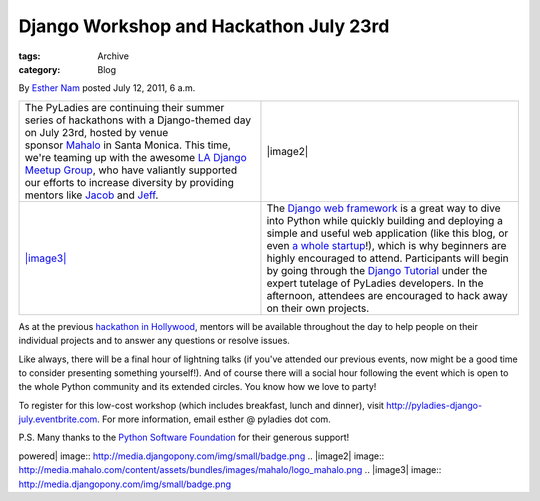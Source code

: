Django Workshop and Hackathon July 23rd
---------------------------------------

:tags: Archive
:category: Blog

By `Esther Nam </blog/author/esther/>`_ posted July 12, 2011, 6 a.m.

+--------------------------------------------------------------------------------------------------------------------------------------------------------------------------------------------------------------------------------------------------------------------------------------------------------------------------------------------------------------------------------------------------------------------------------------------------------------------------------+------------------------------------------------------------------------------------------------------------------------------------------------------------------------------------------------------------------------------------------------------------------------------------------------------------------------------------------------------------------------------------------------------------------------------------------------------------------------------------------------------------------------------------------------------------------------------------------------------------------------------------------------------------------------------------+
| The PyLadies are continuing their summer series of hackathons with a Django-themed day on July 23rd, hosted by venue sponsor \ `Mahalo <http://mahalo.com>`_ in Santa Monica. This time, we're teaming up with the awesome \ `LA Django Meetup Group <http://www.meetup.com/ladjango/>`_, who have valiantly supported our efforts to increase diversity by providing mentors like \ `Jacob <http://twitter.com/jacobburch>`_ and `Jeff <http://twitter.com/jeffschenck>`_.    | |image2|                                                                                                                                                                                                                                                                                                                                                                                                                                                                                                                                                                                                                                                                           |
+--------------------------------------------------------------------------------------------------------------------------------------------------------------------------------------------------------------------------------------------------------------------------------------------------------------------------------------------------------------------------------------------------------------------------------------------------------------------------------+------------------------------------------------------------------------------------------------------------------------------------------------------------------------------------------------------------------------------------------------------------------------------------------------------------------------------------------------------------------------------------------------------------------------------------------------------------------------------------------------------------------------------------------------------------------------------------------------------------------------------------------------------------------------------------+
| `|image3| <http://djangopony.com/>`_                                                                                                                                                                                                                                                                                                                                                                                                                                           | The \ `Django web framework  </admin/blog/blogpost/add/www.djangoproject.com>`_\ is a great way to dive into Python while quickly building and deploying a simple and useful web application (like this blog, or even \ `a whole startup <http://www.women2.org/from-web-designer-to-django-webapp-developer-tracy-osborn-launches-weddinginvitelove/>`_!), which is why beginners are highly encouraged to attend. Participants will begin by going through the \ `Django Tutorial <https://docs.djangoproject.com/en/1.3/intro/tutorial01/>`_ under the expert tutelage of PyLadies developers. In the afternoon, attendees are encouraged to hack away on their own projects.   |
+--------------------------------------------------------------------------------------------------------------------------------------------------------------------------------------------------------------------------------------------------------------------------------------------------------------------------------------------------------------------------------------------------------------------------------------------------------------------------------+------------------------------------------------------------------------------------------------------------------------------------------------------------------------------------------------------------------------------------------------------------------------------------------------------------------------------------------------------------------------------------------------------------------------------------------------------------------------------------------------------------------------------------------------------------------------------------------------------------------------------------------------------------------------------------+

As at the previous `hackathon in
Hollywood </blog/recap-june-2011-hollywood-hackathon-at-border-stylo/>`_,
mentors will be available throughout the day to help people on their
individual projects and to answer any questions or resolve issues.

Like always, there will be a final hour of lightning talks (if you've
attended our previous events, now might be a good time to consider
presenting something yourself!). And of course there will a social hour
following the event which is open to the whole Python community and its
extended circles. You know how we love to party!

To register for this low-cost workshop (which includes breakfast, lunch
and dinner), visit
`http://pyladies-django-july.eventbrite.com <http://pyladies-django-july.eventbrite.com>`_.
For more information, email esther @ pyladies dot com.

P.S. Many thanks to the `Python Software
Foundation <http://python.org/psf>`_ for their generous support! 

.. |Mahalo| image:: http://media.mahalo.com/content/assets/bundles/images/mahalo/logo_mahalo.png
.. |pony
powered| image:: http://media.djangopony.com/img/small/badge.png
.. |image2| image:: http://media.mahalo.com/content/assets/bundles/images/mahalo/logo_mahalo.png
.. |image3| image:: http://media.djangopony.com/img/small/badge.png
